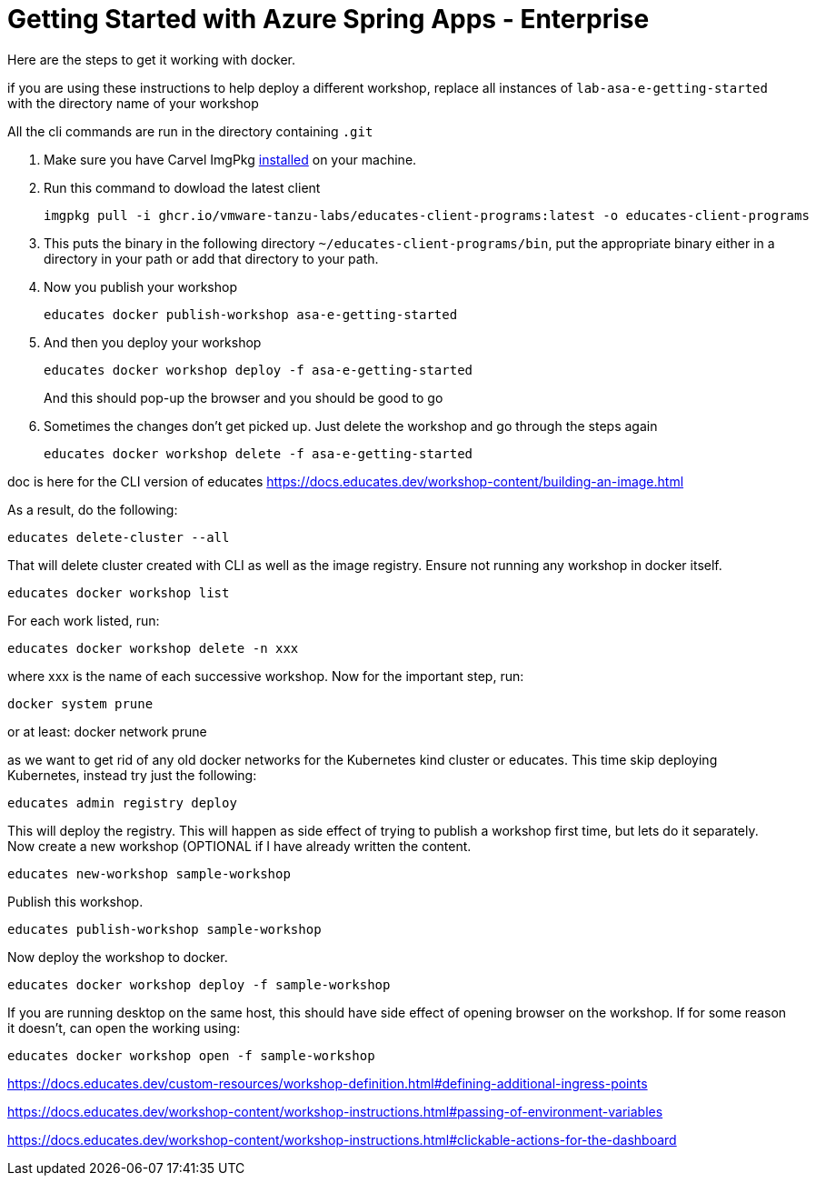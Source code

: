 = Getting Started with Azure Spring Apps - Enterprise

Here are the steps to get it working with docker.

if you are using these instructions to help deploy a different workshop, replace all instances of `lab-asa-e-getting-started`
with the directory name of your workshop

All the cli commands are run in the directory containing `.git`

1. Make sure you have Carvel ImgPkg https://carvel.dev/imgpkg/docs/v0.34.0/install/[installed] on your machine.
2. Run this command to dowload the latest client

        imgpkg pull -i ghcr.io/vmware-tanzu-labs/educates-client-programs:latest -o educates-client-programs

3. This puts the binary in the following directory `~/educates-client-programs/bin`, put the appropriate binary either in a directory
in your path or add that directory to your path.
4. Now you publish your workshop

    educates docker publish-workshop asa-e-getting-started

5. And then you deploy your workshop

    educates docker workshop deploy -f asa-e-getting-started
+
And this should pop-up the browser and you should be good to go
+
6. Sometimes the changes don't get picked up. Just delete the workshop and go through the steps again

    educates docker workshop delete -f asa-e-getting-started



doc is here for the CLI version of educates
https://docs.educates.dev/workshop-content/building-an-image.html



As a result, do the following:

    educates delete-cluster --all

That will delete cluster created with CLI as well as the image registry.
Ensure not running any workshop in docker itself.

    educates docker workshop list

For each work listed, run:

    educates docker workshop delete -n xxx

where xxx is the name of each successive workshop.
Now for the important step, run:

    docker system prune

or at least:
    docker network prune

as we want to get rid of any old docker networks for the Kubernetes kind cluster or educates.
This time skip deploying Kubernetes, instead try just the following:

    educates admin registry deploy

This will deploy the registry. This will happen as side effect of trying to publish a workshop first time, but lets do it separately.
Now create a new workshop (OPTIONAL  if I have already written the content.

    educates new-workshop sample-workshop

Publish this workshop.

    educates publish-workshop sample-workshop

Now deploy the workshop to docker.

    educates docker workshop deploy -f sample-workshop

If you are running desktop on the same host, this should have side effect of opening browser on the workshop. If for some reason it doesn't, can open the working using:

    educates docker workshop open -f sample-workshop


https://docs.educates.dev/custom-resources/workshop-definition.html#defining-additional-ingress-points

https://docs.educates.dev/workshop-content/workshop-instructions.html#passing-of-environment-variables

https://docs.educates.dev/workshop-content/workshop-instructions.html#clickable-actions-for-the-dashboard